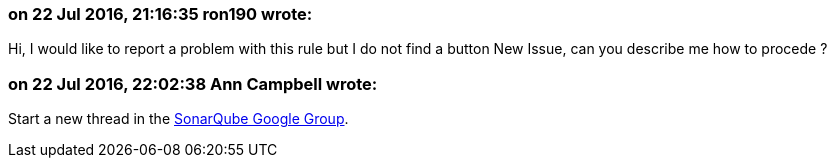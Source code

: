 === on 22 Jul 2016, 21:16:35 ron190 wrote:
Hi, I would like to report a problem with this rule but I do not find a button New Issue, can you describe me how to procede ?

=== on 22 Jul 2016, 22:02:38 Ann Campbell wrote:
Start a new thread in the https://groups.google.com/forum/?pli=1#!forum/sonarqube[SonarQube Google Group].

